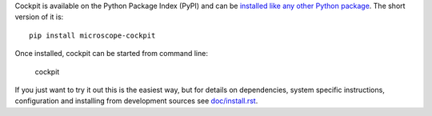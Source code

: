 Cockpit is available on the Python Package Index (PyPI) and can be
`installed like any other Python package
<https://packaging.python.org/tutorials/installing-packages/>`__.  The
short version of it is::

    pip install microscope-cockpit


Once installed, cockpit can be started from command line:

    cockpit

If you just want to try it out this is the easiest way, but for details on dependencies, system specific instructions, configuration and
installing from development sources see `doc/install.rst <doc/install.rst>`__.
